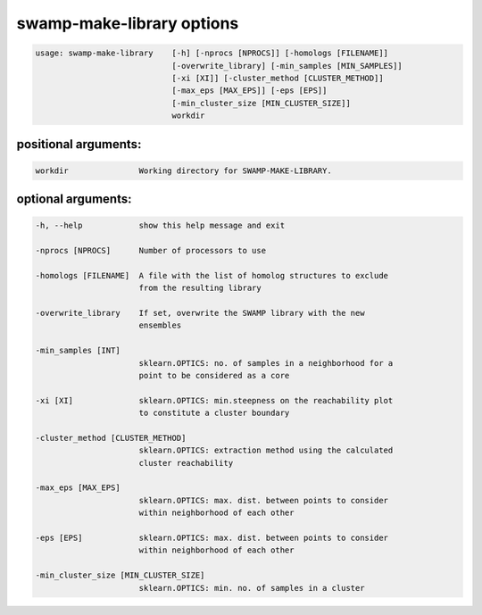 swamp-make-library options
---------------------------

.. code-block:: text

    usage: swamp-make-library    [-h] [-nprocs [NPROCS]] [-homologs [FILENAME]]
                                 [-overwrite_library] [-min_samples [MIN_SAMPLES]]
                                 [-xi [XI]] [-cluster_method [CLUSTER_METHOD]]
                                 [-max_eps [MAX_EPS]] [-eps [EPS]]
                                 [-min_cluster_size [MIN_CLUSTER_SIZE]]
                                 workdir

positional arguments:
+++++++++++++++++++++

.. code-block:: text


      workdir               Working directory for SWAMP-MAKE-LIBRARY.


optional arguments:
+++++++++++++++++++

.. code-block:: text

  -h, --help            show this help message and exit

  -nprocs [NPROCS]      Number of processors to use

  -homologs [FILENAME]  A file with the list of homolog structures to exclude
                        from the resulting library

  -overwrite_library    If set, overwrite the SWAMP library with the new
                        ensembles

  -min_samples [INT]
                        sklearn.OPTICS: no. of samples in a neighborhood for a
                        point to be considered as a core

  -xi [XI]              sklearn.OPTICS: min.steepness on the reachability plot
                        to constitute a cluster boundary

  -cluster_method [CLUSTER_METHOD]
                        sklearn.OPTICS: extraction method using the calculated
                        cluster reachability

  -max_eps [MAX_EPS]
                        sklearn.OPTICS: max. dist. between points to consider
                        within neighborhood of each other

  -eps [EPS]            sklearn.OPTICS: max. dist. between points to consider
                        within neighborhood of each other

  -min_cluster_size [MIN_CLUSTER_SIZE]
                        sklearn.OPTICS: min. no. of samples in a cluster


